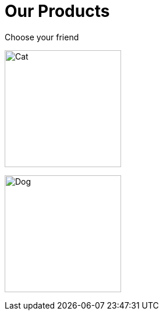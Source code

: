 = Our Products

Choose your friend

image:cat.jpg[Cat,200,xref=component-1::index.adoc]

image:dog.jpg[Dog,200,xref=component-2::index.adoc]
